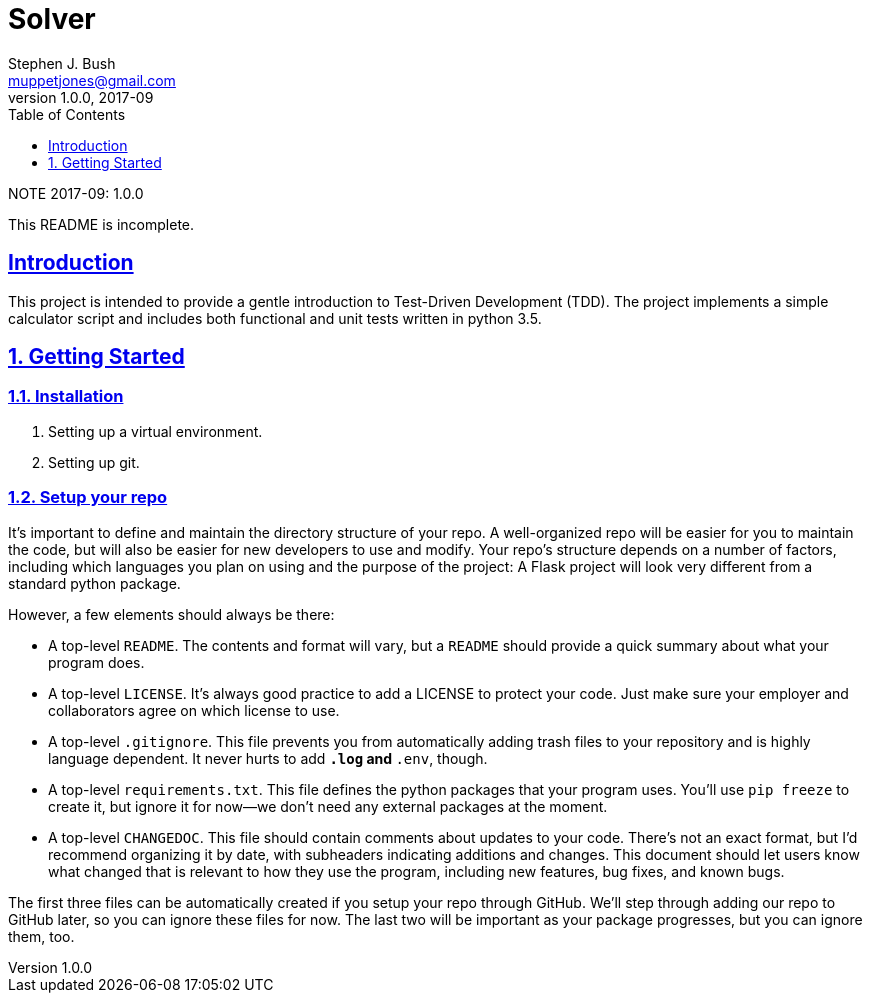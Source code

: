 # Solver
Stephen J. Bush <muppetjones@gmail.com>
v1.0.0, 2017-09
:toc:
:toc-placement: preambe
:toclevels: 1
:sectlinks:

.NOTE {revdate}: {revnumber}
************************************************************************
This README is incomplete.
************************************************************************

:numbered!:
[abstract]
## Introduction

This project is intended to provide a gentle introduction to Test-Driven Development (TDD). The project implements a simple calculator script and includes both functional and unit tests written in python 3.5.


:numbered:
## Getting Started

### Installation

1. Setting up a virtual environment.
2. Setting up git.


### Setup your repo

It's important to define and maintain the directory structure of your repo. A well-organized repo will be easier for you to maintain the code, but will also be easier for new developers to use and modify. Your repo's structure depends on a number of factors, including which languages you plan on using and the purpose of the project: A Flask project will look very different from a standard python package.

However, a few elements should always be there:

* A top-level `README`. The contents and format will vary, but a `README` should provide a quick summary about what your program does.

* A top-level `LICENSE`. It's always good practice to add a LICENSE to protect your code. Just make sure your employer and collaborators agree on which license to use.

* A top-level `.gitignore`. This file prevents you from automatically adding trash files to your repository and is highly language dependent. It never hurts to add `*.log` and `*.env`, though.

* A top-level `requirements.txt`. This file defines the python packages that your program uses. You'll use `pip freeze` to create it, but ignore it for now--we don't need any external packages at the moment.

* A top-level `CHANGEDOC`. This file should contain comments about updates to your code. There's not an exact format, but I'd recommend organizing it by date, with subheaders indicating additions and changes. This document should let users know what changed that is relevant to how they use the program, including new features, bug fixes, and known bugs.

The first three files can be automatically created if you setup your repo through GitHub. We'll step through adding our repo to GitHub later, so you can ignore these files for now. The last two will be important as your package progresses, but you can ignore them, too.
